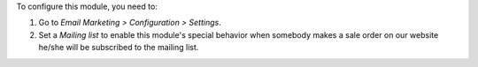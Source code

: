 To configure this module, you need to:

#. Go to *Email Marketing > Configuration > Settings*.
#. Set a *Mailing list* to enable this module's special behavior when
   somebody makes a sale order on our website he/she will be subscribed
   to the mailing list.
